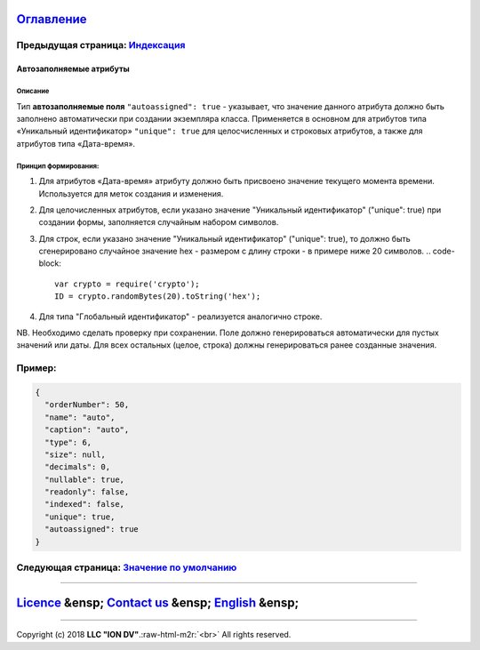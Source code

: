 .. role:: raw-html-m2r(raw)
   :format: html


`Оглавление </docs/ru/index.md>`_
~~~~~~~~~~~~~~~~~~~~~~~~~~~~~~~~~~~~~

Предыдущая страница: `Индексация <atr_indexed.md>`_
^^^^^^^^^^^^^^^^^^^^^^^^^^^^^^^^^^^^^^^^^^^^^^^^^^^^^^^

Автозаполняемые атрибуты
========================

Описание
--------

Тип **автозаполняемые поля** ``"autoassigned": true`` - указывает, что значение данного атрибута должно быть заполнено автоматически при создании экземпляра класса. Применяется в основном для атрибутов типа «Уникальный идентификатор» ``"unique": true`` для целосчисленных и строковых атрибутов, а также для атрибутов типа «Дата-время». 

Принцип формирования:
---------------------


#. Для атрибутов «Дата-время» атрибуту должно быть присвоено значение текущего момента времени. Используется для меток создания и изменения.
#. Для целочисленных атрибутов, если указано значение "Уникальный идентификатор" ("unique": true) при создании формы, заполняется случайным набором символов.
#. Для строк, если указано значение "Уникальный идентификатор" ("unique": true), то должно быть сгенерировано случайное значение hex - размером с длину строки - в примере ниже 20 символов.
   .. code-block::

      var crypto = require('crypto');
      ID = crypto.randomBytes(20).toString('hex');

#. Для типа "Глобальный идентификатор" - реализуется аналогично строке. 

NB. Необходимо сделать проверку при сохранении. Поле должно генерироваться автоматически для пустых значений или даты. Для всех остальных (целое, строка) должны генерироваться ранее созданные значения.

Пример:
^^^^^^^

.. code-block::

       {
         "orderNumber": 50,
         "name": "auto",
         "caption": "auto",
         "type": 6,
         "size": null,
         "decimals": 0,
         "nullable": true,
         "readonly": false,
         "indexed": false,
         "unique": true,
         "autoassigned": true
       }

Следующая страница: `Значение по умолчанию <atr_default_value.md>`_
^^^^^^^^^^^^^^^^^^^^^^^^^^^^^^^^^^^^^^^^^^^^^^^^^^^^^^^^^^^^^^^^^^^^^^^

----

`Licence </LICENSE>`_ &ensp;  `Contact us <https://iondv.com/portal/contacts>`_ &ensp;  `English </docs/en/2_system_description/metadata_structure/meta_class/atr_autoassigned.md>`_    &ensp;
~~~~~~~~~~~~~~~~~~~~~~~~~~~~~~~~~~~~~~~~~~~~~~~~~~~~~~~~~~~~~~~~~~~~~~~~~~~~~~~~~~~~~~~~~~~~~~~~~~~~~~~~~~~~~~~~~~~~~~~~~~~~~~~~~~~~~~~~~~~~~~~~~~~~~~~~~~~~~~~~~~~~~~~~~~~~~~~~~~~~~~~~~~~~~~~~~~~~~~~~~~


.. raw:: html

   <div><img src="https://mc.iondv.com/watch/local/docs/framework" style="position:absolute; left:-9999px;" height=1 width=1 alt="iondv metrics"></div>


----

Copyright (c) 2018 **LLC "ION DV"**.\ :raw-html-m2r:`<br>`
All rights reserved. 
